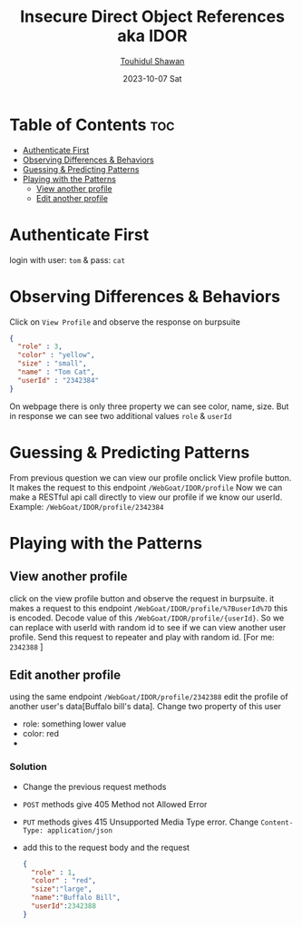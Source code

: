 #+TITLE: Insecure Direct Object References aka IDOR
#+AUTHOR: [[https://github.com/touhidulshawan][Touhidul Shawan]]
#+DESCRIPTION: Solution notes of IDOR of Broken Access Control from webgoat 
#+DATE: 2023-10-07 Sat
#+OPTIONS: toc:2

* Table of Contents :toc:
- [[#authenticate-first][Authenticate First]]
- [[#observing-differences--behaviors][Observing Differences & Behaviors]]
- [[#guessing--predicting-patterns][Guessing & Predicting Patterns]]
- [[#playing-with-the-patterns][Playing with the Patterns]]
  - [[#view-another-profile][View another profile]]
  - [[#edit-another-profile][Edit another profile]]

* Authenticate First 
login with user: =tom= & pass: =cat=
* Observing Differences & Behaviors
Click on =View Profile= and observe the response on burpsuite
#+begin_src json
{
  "role" : 3,
  "color" : "yellow",
  "size" : "small",
  "name" : "Tom Cat",
  "userId" : "2342384"
}
#+end_src
On webpage there is only three property we can see color, name, size. But in response we can see two additional values =role= & =userId=
* Guessing & Predicting Patterns
From previous question we can view our profile onclick View profile button. It makes the request to this endpoint =/WebGoat/IDOR/profile= Now we can make a RESTful api call directly to view our profile if we know our userId.
Example: =/WebGoat/IDOR/profile/2342384=
* Playing with the Patterns
** View another profile
click on the view profile button and observe the request in burpsuite. it makes a request to this endpoint
=/WebGoat/IDOR/profile/%7BuserId%7D= this is encoded. Decode value of this =/WebGoat/IDOR/profile/{userId}=. So we can replace with userId with random id to see if we can view another user profile. Send this request to repeater and play with random id. [For me: =2342388= ]
** Edit another profile
using the same endpoint =/WebGoat/IDOR/profile/2342388= edit the profile of another user's data[Buffalo bill's data].
Change two property of this user
 - role: something lower value
 - color: red
 -
*** Solution
- Change the previous request methods
- =POST= methods give 405 Method not Allowed Error
- =PUT= methods gives 415 Unsupported Media Type error. Change =Content-Type: application/json=
- add this to the request body and the request
 #+begin_src json
{
  "role" : 1,
  "color" : "red",
  "size":"large",
  "name":"Buffalo Bill",
  "userId":2342388
}
#+end_src
 

